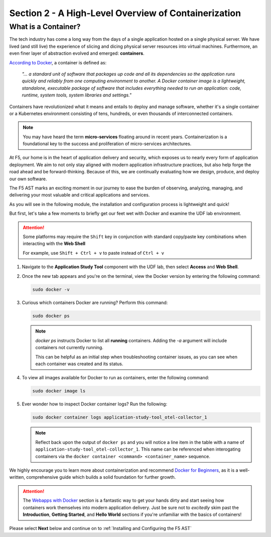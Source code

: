 .. _A High-Level Overview of Containerization:

Section 2 - A High-Level Overview of Containerization
=====================================================

What is a Container?
--------------------

The tech industry has come a long way from the days of a single application hosted on a single physical server. We have lived (and still live) the experience of slicing and dicing physical server resources into virtual machines. Furthermore, an even finer layer of abstraction evolved and emerged: **containers**.

`According to Docker <https://www.docker.com/resources/what-container/>`_, a container is defined as:

   *"... a standard unit of software that packages up code and all its dependencies so the application runs quickly and reliably from one computing environment to another. A Docker container image is a lightweight, standalone, executable package of software that includes everything needed to run an application: code, runtime, system tools, system libraries and settings."*

Containers have revolutionized what it means and entails to deploy and manage software, whether it's a single container or a Kubernetes environment consisting of tens, hundreds, or even thousands of interconnected containers.

.. Note:: You may have heard the term **micro-services** floating around in recent years. Containerization is a foundational key to the success and proliferation of micro-services architectures.

At F5, our home is in the heart of application delivery and security, which exposes us to nearly every form of application deployment. We aim to not only stay aligned with modern application infrastructure practices, but also help forge the road ahead and be forward-thinking. Because of this, we are continually evaluating how we design, produce, and deploy our own software.

The F5 AST marks an exciting moment in our journey to ease the burden of observing, analyzing, managing, and delivering your most valuable and critical applications and services.

As you will see in the following module, the installation and configuration process is lightweight and quick!

But first, let's take a few moments to briefly get our feet wet with Docker and examine the UDF lab environment.

.. attention:: Some platforms may require the ``Shift`` key in conjunction with standard copy/paste key combinations when interacting with the **Web Shell**

   For example, use ``Shift + Ctrl + v`` to paste instead of ``Ctrl + v``

#. Navigate to the **Application Study Tool** component with the UDF lab, then select **Access** and **Web Shell**.

#. Once the new tab appears and you're on the terminal, view the Docker version by entering the following command:

   .. code-block:: console

      sudo docker -v

#. Curious which containers Docker are running? Perform this command:

   .. code-block:: console

      sudo docker ps

   .. note:: *docker ps* instructs Docker to list all **running** containers. Adding the *-a* argument will include containers not currently running.
      
      This can be helpful as an initial step when troubleshooting container issues, as you can see when each container was created and its status.

#. To view all images available for Docker to run as containers, enter the following command:

   .. code-block:: console

      sudo docker image ls

#. Ever wonder how to inspect Docker container logs? Run the following:

   .. code-block:: console

      sudo docker container logs application-study-tool_otel-collector_1

   .. note:: Reflect back upon the output of ``docker ps`` and you will notice a line item in the table with a name of ``application-study-tool_otel-collector_1``. This name can be referenced when interogating containers via the ``docker container <command> <container_name>`` sequence.


We highly encourage you to learn more about containerization and recommend `Docker for Beginners <https://docker-curriculum.com/>`_, as it is a well-written, comprehensive guide which builds a solid foundation for further growth.

.. attention:: The `Webapps with Docker <https://docker-curriculum.com/#webapps-with-docker>`_ section is a fantastic way to get your hands dirty and start seeing how containers work themselves into modern application delivery. Just be sure not to *excitedly* skim past the **Introduction**, **Getting Started**, and **Hello World** sections if you're unfamiliar with the basics of containers!

Please select **Next** below and continue on to :ref:`Installing and Configuring the F5 AST`